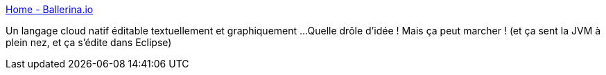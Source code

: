 :jbake-type: post
:jbake-status: published
:jbake-title: Home - Ballerina.io
:jbake-tags: programming,langage,web,cloud,docker,kubernetes,jvm,java,eclipse,_mois_août,_année_2018
:jbake-date: 2018-08-25
:jbake-depth: ../
:jbake-uri: shaarli/1535215559000.adoc
:jbake-source: https://nicolas-delsaux.hd.free.fr/Shaarli?searchterm=https%3A%2F%2Fballerina.io%2F&searchtags=programming+langage+web+cloud+docker+kubernetes+jvm+java+eclipse+_mois_ao%C3%BBt+_ann%C3%A9e_2018
:jbake-style: shaarli

https://ballerina.io/[Home - Ballerina.io]

Un langage cloud natif éditable textuellement et graphiquement ...Quelle drôle d'idée ! Mais ça peut marcher ! (et ça sent la JVM à plein nez, et ça s'édite dans Eclipse)
